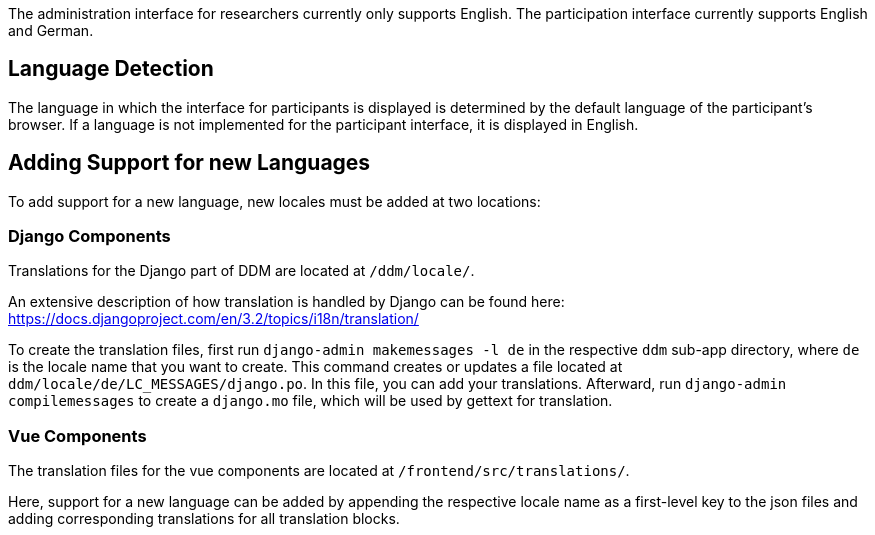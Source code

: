 = Internationalization
:!toc:
:icons: font
:stem: latexmath
:last-update-label!:
:favicon: ddl_favicon_black.svg
:showtitle!:
:page-pagination:

The administration interface for researchers currently only supports English.
The participation interface currently supports English and German.

== Language Detection

The language in which the interface for participants is displayed is determined
by the default language of the participant's browser.
If a language is not implemented for the participant interface, it is displayed
in English.


== Adding Support for new Languages

To add support for a new language, new locales must be added at two locations:

=== Django Components
Translations for the Django part of DDM are located at `/ddm/locale/`.

An extensive description of how translation is handled by Django can be found here:
https://docs.djangoproject.com/en/3.2/topics/i18n/translation/

To create the translation files, first run `django-admin makemessages -l de` in
the respective `ddm` sub-app directory, where `de` is the locale name that you want to create.
This command creates or updates a file located at `ddm/locale/de/LC_MESSAGES/django.po`.
In this file, you can add your translations. Afterward, run `django-admin compilemessages`
to create a `django.mo` file, which will be used by gettext for translation.

=== Vue Components
The translation files for the vue components are located at `/frontend/src/translations/`.

Here, support for a new language can be added by appending the respective locale name
as a first-level key to the json files and adding corresponding translations for all translation blocks.
